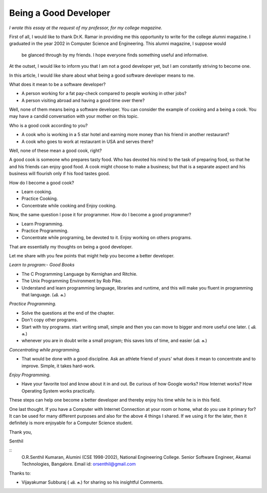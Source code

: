 ﻿======================
Being a Good Developer
======================


*I wrote this essay at the request of my professor, for my college magazine.*


First of all, I would like to thank Dr.K. Ramar in providing me this
opportunity to write for the college alumni magazine. I graduated in the year
2002 in Computer Science and Engineering. This alumni magazine, I suppose would
     be glanced through by my friends. I hope everyone finds something useful
     and informative.

At the outset, I would like to inform you that I am not a good developer yet,
but I am constantly striving to become one. 

In this article, I would like share about what being a good software developer
means to me.

What does it mean to be a software developer?

* A person working for a fat pay-check compared to people working in other jobs?
* A person visiting abroad and having a good time over there?

Well, none of them means being a software developer.  You can consider the
example of cooking and a being a cook. You may have a candid conversation with
your mother on this topic.

Who is a good cook according to you?

* A cook who is working in a 5 star hotel and earning more money than his
  friend in another restaurant?

* A cook who goes to work at restaurant in USA and serves there?

Well, none of these mean a good cook, right? 

A good cook is someone who prepares tasty food. Who has devoted his mind to the
task of preparing food, so that he and his friends can enjoy good food.  A cook
might choose to make a business; but that is a separate aspect and his business
will flourish only if his food tastes good.

How do I become a good cook?

* Learn cooking.
* Practice Cooking. 
* Concentrate while cooking and Enjoy cooking.

Now, the same question I pose it for programmer. How do I become a good programmer?

* Learn Programming. 
* Practice Programming. 
* Concentrate while programing, be devoted to it. Enjoy working on others programs.

That are essentially my thoughts on being a good developer.

Let me share with you few points that might help you become a better developer.

*Learn to program:- Good Books*

* The C Programming Language by Kernighan and Ritchie.
* The Unix Programming Environment by Rob Pike.
* Understand and learn programming language, libraries and runtime, and this
  will make you fluent in programming that language. (வி. சு.)


*Practice Programming.*

* Solve the questions at the end of the chapter.
* Don't copy other programs.
* Start with toy programs. start writing small, simple and then you can move to
  bigger and more useful one later. ( வி. சு.)
* whenever you are in doubt write a small program; this saves lots of time, and
  easier (வி. சு.)

*Concentrating while programming.*

* That would be done with a good discipline. Ask an athlete friend of yours'
  what does it mean to concentrate and to improve. Simple, it takes hard-work.


*Enjoy Programming.*

* Have your favorite tool and know about it in and out. Be curious of how
  Google works? How Internet works? How Operating System works practically.


These steps can help one become a better developer and thereby enjoy his time
while he is in this field.

One last thought. If you have a Computer with Internet Connection at your room
or home, what do you use it primary for?It can be used for many different
purposes and also for the above 4 things I shared. If we using it for the
later, then it definitely is more enjoyable for a Computer Science student.

Thank you,

Senthil

::
        O.R.Senthil Kumaran, 
        Alumini (CSE 1998-2002), National Engineering College.
        Senior Software Engineer, Akamai Technologies, Bangalore.
        Email id: orsenthil@gmail.com

Thanks to:

* Vijayakumar Subburaj ( வி. சு.) for sharing so his insightful Comments.

